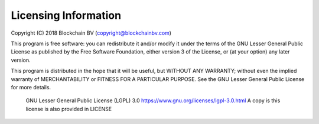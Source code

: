Licensing Information
=============================

Copyright (C) 2018 Blockchain BV (copyright@blockchainbv.com)

This program is free software: you can redistribute it and/or modify
it under the terms of the GNU Lesser General Public License as published by
the Free Software Foundation, either version 3 of the License, or
(at your option) any later version.

This program is distributed in the hope that it will be useful,
but WITHOUT ANY WARRANTY; without even the implied warranty of
MERCHANTABILITY or FITNESS FOR A PARTICULAR PURPOSE.  See the
GNU Lesser General Public License for more details.

	GNU Lesser General Public License (LGPL) 3.0
	https://www.gnu.org/licenses/lgpl-3.0.html
	A copy is this license is also provided in LICENSE
